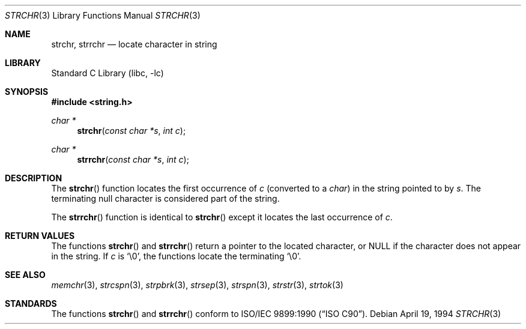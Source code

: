 .\" Copyright (c) 1990, 1991, 1993
.\"	The Regents of the University of California.  All rights reserved.
.\"
.\" This code is derived from software contributed to Berkeley by
.\" Chris Torek and the American National Standards Committee X3,
.\" on Information Processing Systems.
.\"
.\" Redistribution and use in source and binary forms, with or without
.\" modification, are permitted provided that the following conditions
.\" are met:
.\" 1. Redistributions of source code must retain the above copyright
.\"    notice, this list of conditions and the following disclaimer.
.\" 2. Redistributions in binary form must reproduce the above copyright
.\"    notice, this list of conditions and the following disclaimer in the
.\"    documentation and/or other materials provided with the distribution.
.\" 3. All advertising materials mentioning features or use of this software
.\"    must display the following acknowledgement:
.\"	This product includes software developed by the University of
.\"	California, Berkeley and its contributors.
.\" 4. Neither the name of the University nor the names of its contributors
.\"    may be used to endorse or promote products derived from this software
.\"    without specific prior written permission.
.\"
.\" THIS SOFTWARE IS PROVIDED BY THE REGENTS AND CONTRIBUTORS ``AS IS'' AND
.\" ANY EXPRESS OR IMPLIED WARRANTIES, INCLUDING, BUT NOT LIMITED TO, THE
.\" IMPLIED WARRANTIES OF MERCHANTABILITY AND FITNESS FOR A PARTICULAR PURPOSE
.\" ARE DISCLAIMED.  IN NO EVENT SHALL THE REGENTS OR CONTRIBUTORS BE LIABLE
.\" FOR ANY DIRECT, INDIRECT, INCIDENTAL, SPECIAL, EXEMPLARY, OR CONSEQUENTIAL
.\" DAMAGES (INCLUDING, BUT NOT LIMITED TO, PROCUREMENT OF SUBSTITUTE GOODS
.\" OR SERVICES; LOSS OF USE, DATA, OR PROFITS; OR BUSINESS INTERRUPTION)
.\" HOWEVER CAUSED AND ON ANY THEORY OF LIABILITY, WHETHER IN CONTRACT, STRICT
.\" LIABILITY, OR TORT (INCLUDING NEGLIGENCE OR OTHERWISE) ARISING IN ANY WAY
.\" OUT OF THE USE OF THIS SOFTWARE, EVEN IF ADVISED OF THE POSSIBILITY OF
.\" SUCH DAMAGE.
.\"
.\"     @(#)strchr.3	8.2 (Berkeley) 4/19/94
.\" $FreeBSD: src/lib/libc/string/strchr.3,v 1.4.2.5 2003/08/12 21:03:38 simon Exp $
.\"
.Dd April 19, 1994
.Dt STRCHR 3
.Os
.Sh NAME
.Nm strchr , strrchr
.Nd locate character in string
.Sh LIBRARY
.Lb libc
.Sh SYNOPSIS
.In string.h
.Ft "char *"
.Fn strchr "const char *s" "int c"
.Ft "char *"
.Fn strrchr "const char *s" "int c"
.Sh DESCRIPTION
The
.Fn strchr
function locates the first occurrence of
.Fa c
(converted to a
.Vt char )
in the string pointed to by
.Fa s .
The terminating null character is considered part of the string.
.Pp
The
.Fn strrchr
function is identical to
.Fn strchr
except it locates the last occurrence of
.Fa c .
.Sh RETURN VALUES
The functions
.Fn strchr
and
.Fn strrchr
return a pointer to the located character, or
.Dv NULL
if the character does not appear in the string.
If
.Fa c
is
.Ql \e0 ,
the functions locate the terminating
.Ql \e0 .
.Sh SEE ALSO
.Xr memchr 3 ,
.Xr strcspn 3 ,
.Xr strpbrk 3 ,
.Xr strsep 3 ,
.Xr strspn 3 ,
.Xr strstr 3 ,
.Xr strtok 3
.Sh STANDARDS
The functions
.Fn strchr
and
.Fn strrchr
conform to
.St -isoC .
